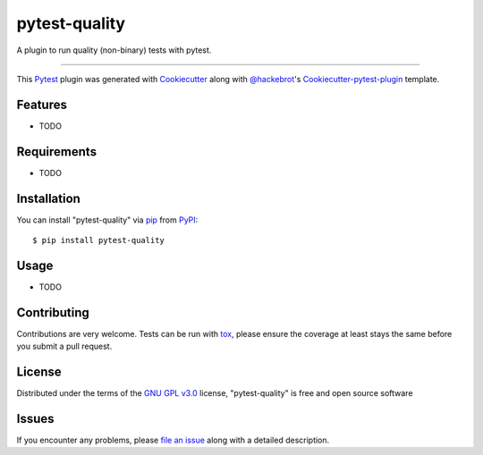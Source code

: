 ==============
pytest-quality
==============

.. image:: https://img.shields.io/pypi/v/pytest-quality.svg
    :target: https://pypi.org/project/pytest-quality
    :alt: PyPI version

.. image:: https://img.shields.io/pypi/pyversions/pytest-quality.svg
    :target: https://pypi.org/project/pytest-quality
    :alt: Python versions

.. image:: https://travis-ci.org/greschd/pytest-quality.svg?branch=master
    :target: https://travis-ci.org/greschd/pytest-quality
    :alt: See Build Status on Travis CI

.. image:: https://ci.appveyor.com/api/projects/status/github/greschd/pytest-quality?branch=master
    :target: https://ci.appveyor.com/project/greschd/pytest-quality/branch/master
    :alt: See Build Status on AppVeyor

A plugin to run quality (non-binary) tests with pytest.

----

This `Pytest`_ plugin was generated with `Cookiecutter`_ along with `@hackebrot`_'s `Cookiecutter-pytest-plugin`_ template.


Features
--------

* TODO


Requirements
------------

* TODO


Installation
------------

You can install "pytest-quality" via `pip`_ from `PyPI`_::

    $ pip install pytest-quality


Usage
-----

* TODO

Contributing
------------
Contributions are very welcome. Tests can be run with `tox`_, please ensure
the coverage at least stays the same before you submit a pull request.

License
-------

Distributed under the terms of the `GNU GPL v3.0`_ license, "pytest-quality" is free and open source software


Issues
------

If you encounter any problems, please `file an issue`_ along with a detailed description.

.. _`Cookiecutter`: https://github.com/audreyr/cookiecutter
.. _`@hackebrot`: https://github.com/hackebrot
.. _`MIT`: http://opensource.org/licenses/MIT
.. _`BSD-3`: http://opensource.org/licenses/BSD-3-Clause
.. _`GNU GPL v3.0`: http://www.gnu.org/licenses/gpl-3.0.txt
.. _`Apache Software License 2.0`: http://www.apache.org/licenses/LICENSE-2.0
.. _`cookiecutter-pytest-plugin`: https://github.com/pytest-dev/cookiecutter-pytest-plugin
.. _`file an issue`: https://github.com/greschd/pytest-quality/issues
.. _`pytest`: https://github.com/pytest-dev/pytest
.. _`tox`: https://tox.readthedocs.io/en/latest/
.. _`pip`: https://pypi.org/project/pip/
.. _`PyPI`: https://pypi.org/project
